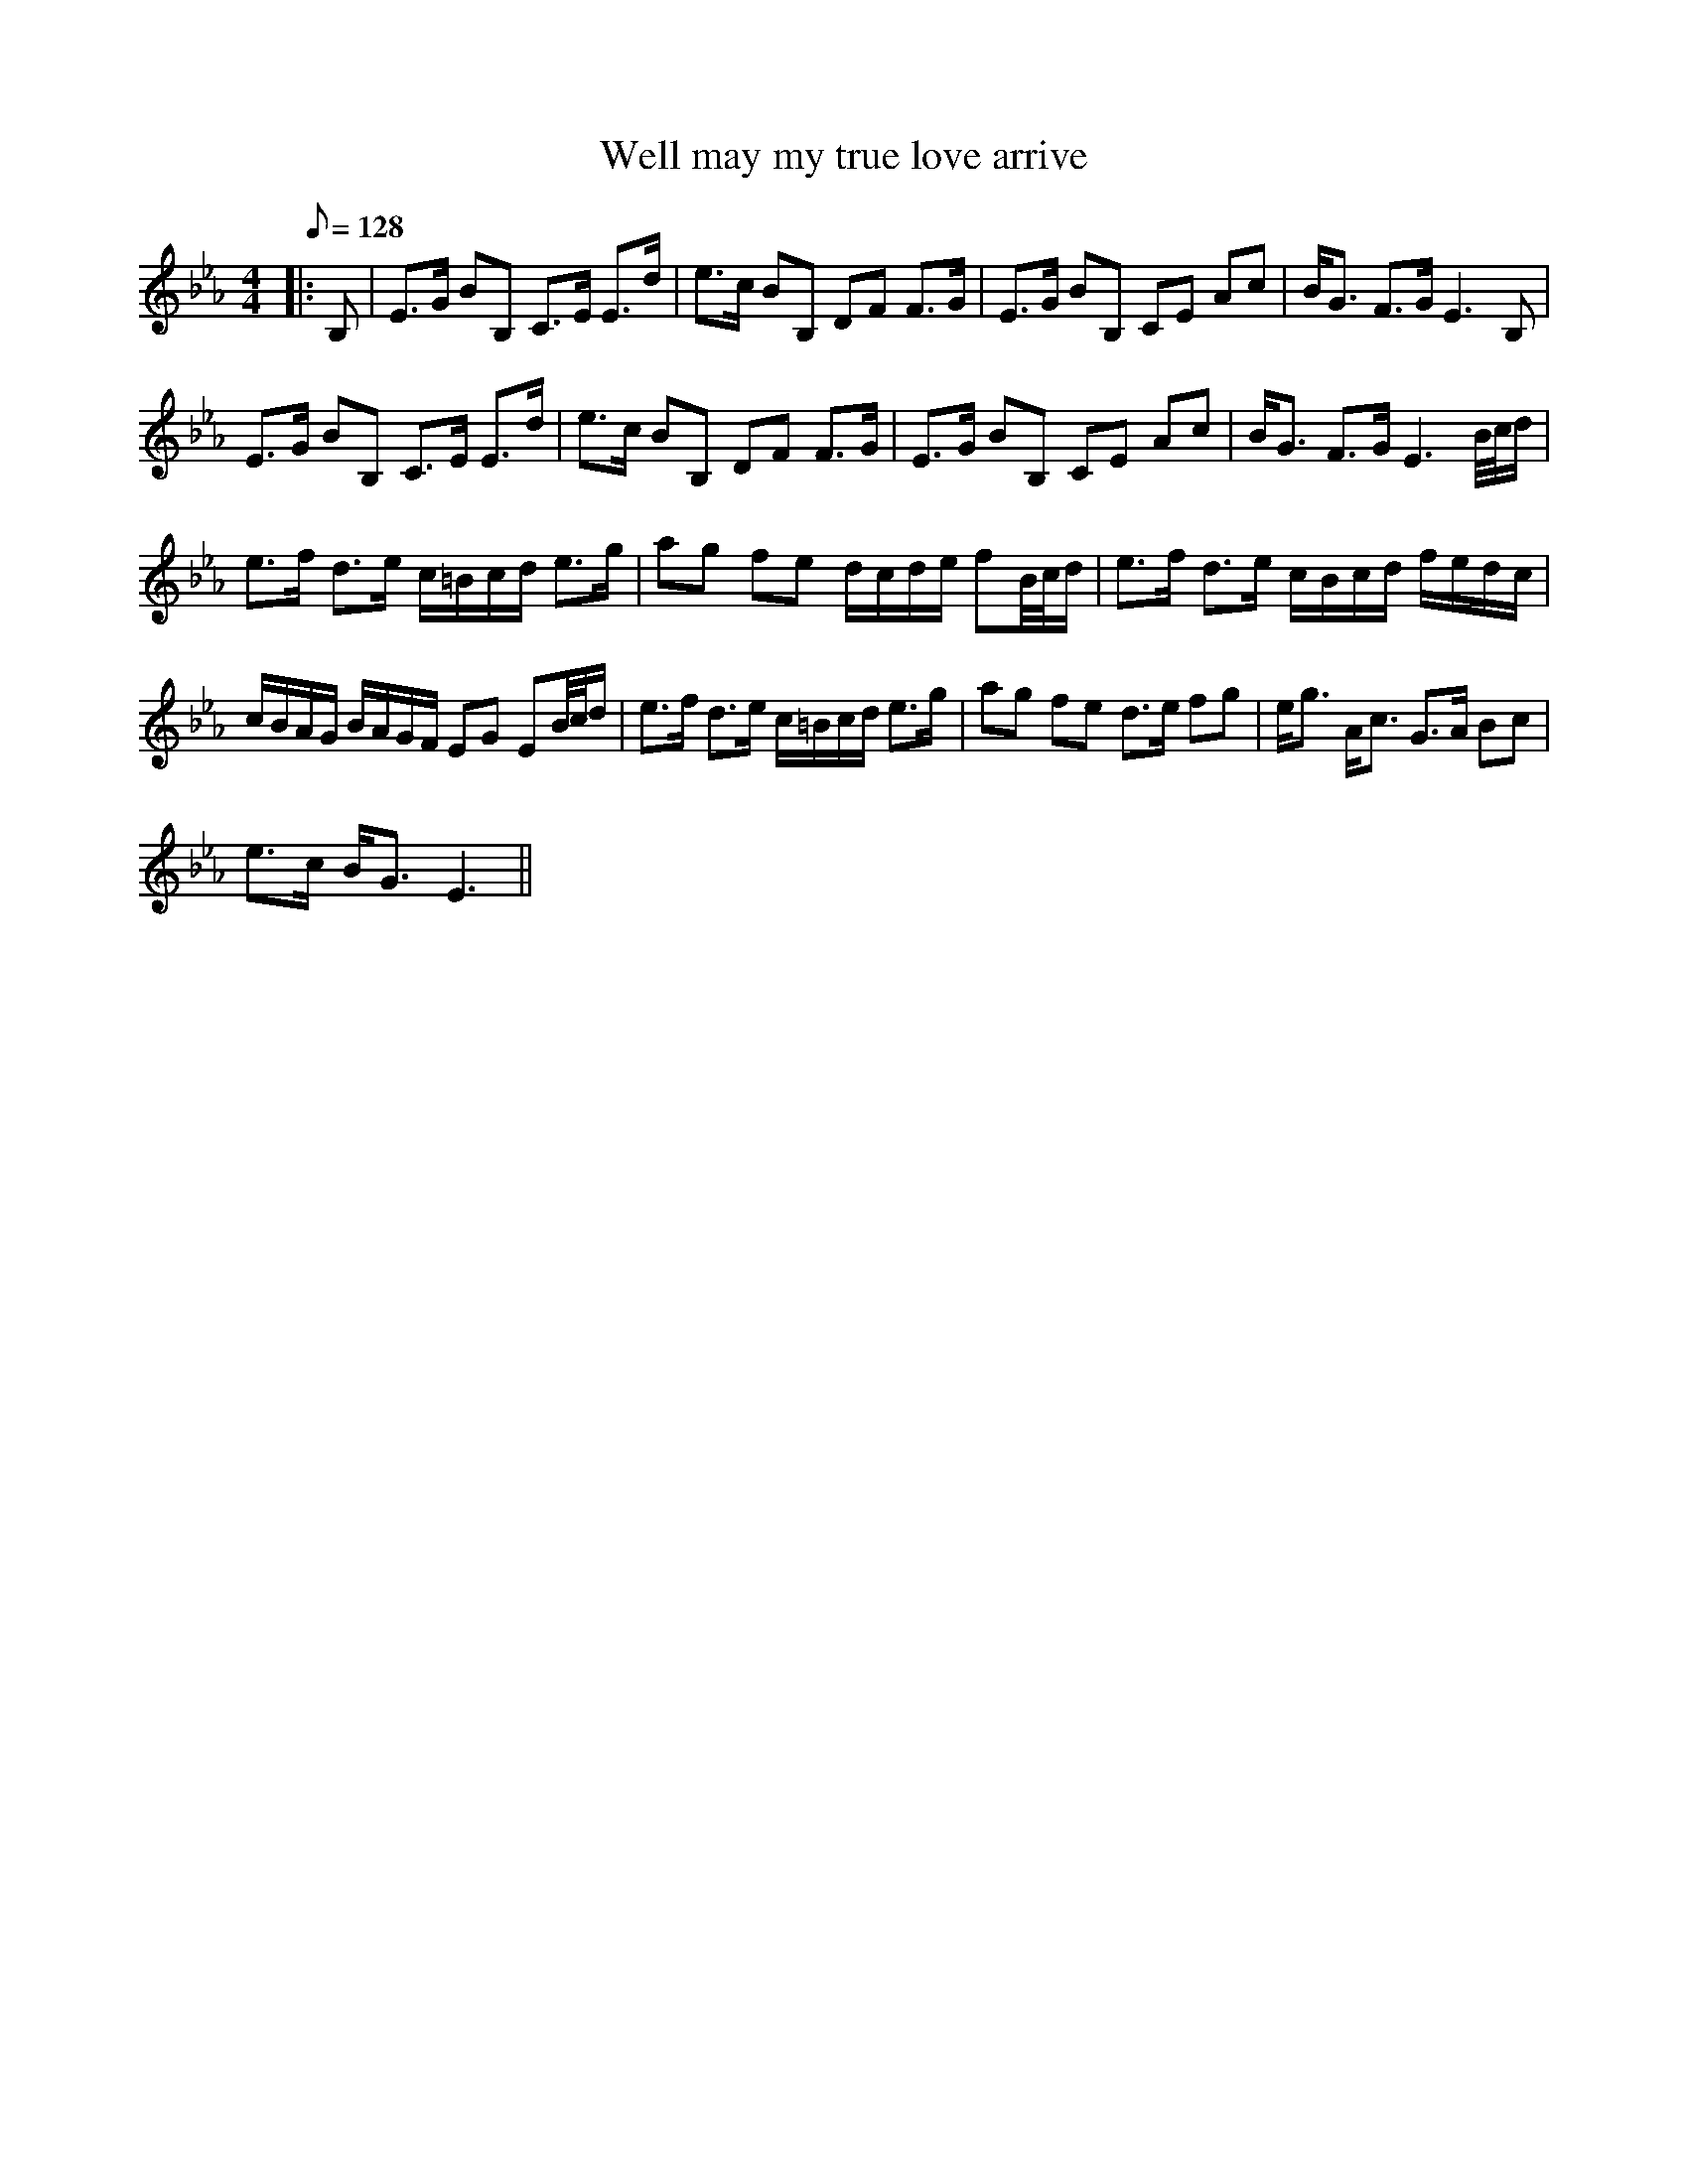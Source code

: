 X:1
T:Well may my true love arrive
L:1/8
Q:1/8=128
M:4/4
I:linebreak $
K:Eb
V:1 treble 
V:1
|: B, | E>G BB, C>E E>d | e>c BB, DF F>G | E>G BB, CE Ac | B<G F>G E3 B, |$ E>G BB, C>E E>d | %6
 e>c BB, DF F>G | E>G BB, CE Ac | B<G F>G E3 B/4c/4d/ |$ e>f d>e c/=B/c/d/ e>g | %10
 ag fe d/c/d/e/ fB/4c/4d/ | e>f d>e c/B/c/d/ f/e/d/c/ |$ c/B/A/G/ B/A/G/F/ EG EB/4c/4d/ | %13
 e>f d>e c/=B/c/d/ e>g | ag fe d>e fg | e<g A<c G>A Bc |$ e>c B<G E3 || %17
